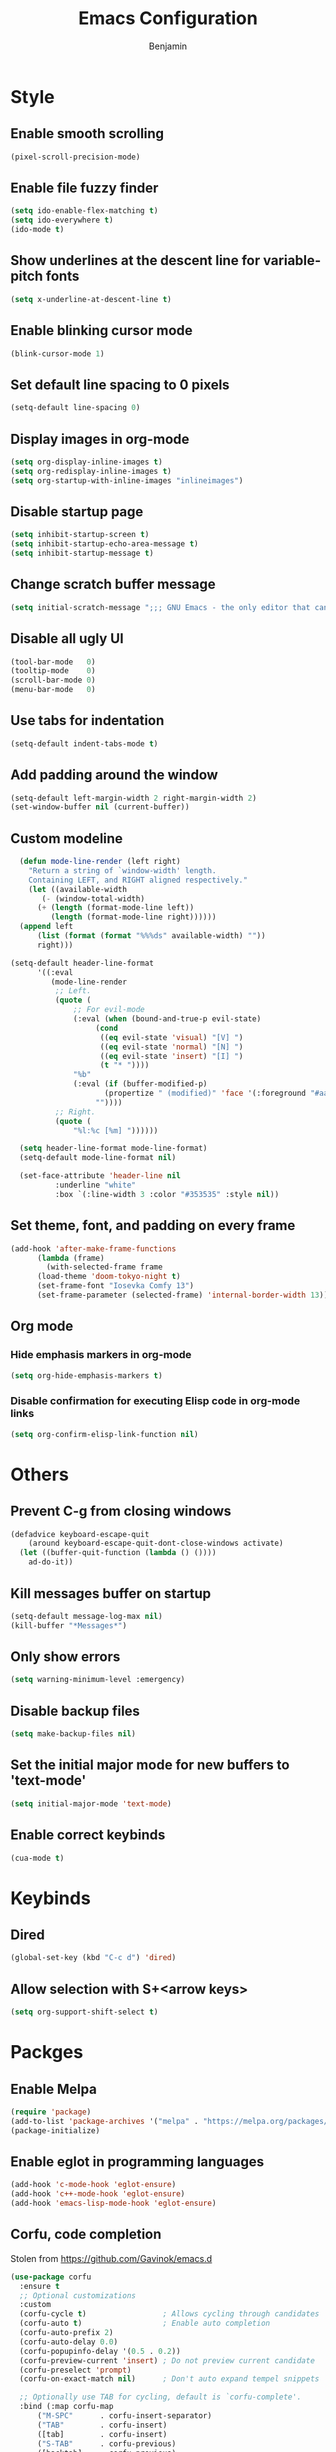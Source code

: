 #+TITLE: Emacs Configuration
#+AUTHOR: Benjamin

* Style
** Enable smooth scrolling
#+BEGIN_SRC emacs-lisp
  (pixel-scroll-precision-mode)
#+END_SRC

** Enable file fuzzy finder
#+BEGIN_SRC emacs-lisp
  (setq ido-enable-flex-matching t)
  (setq ido-everywhere t)
  (ido-mode t)
#+END_SRC

** Show underlines at the descent line for variable-pitch fonts
#+BEGIN_SRC emacs-lisp
  (setq x-underline-at-descent-line t)
#+END_SRC

** Enable blinking cursor mode
#+BEGIN_SRC emacs-lisp
  (blink-cursor-mode 1)
#+END_SRC

** Set default line spacing to 0 pixels
#+BEGIN_SRC emacs-lisp
  (setq-default line-spacing 0)
#+END_SRC

** Display images in org-mode
#+BEGIN_SRC emacs-lisp
  (setq org-display-inline-images t)
  (setq org-redisplay-inline-images t)
  (setq org-startup-with-inline-images "inlineimages")
#+END_SRC

** Disable startup page
#+BEGIN_SRC emacs-lisp
  (setq inhibit-startup-screen t)
  (setq inhibit-startup-echo-area-message t)
  (setq inhibit-startup-message t)
#+END_SRC

** Change scratch buffer message
#+BEGIN_SRC emacs-lisp
  (setq initial-scratch-message ";;; GNU Emacs - the only editor that can save your soul\n\n")
#+END_SRC

** Disable all ugly UI
#+BEGIN_SRC emacs-lisp
  (tool-bar-mode   0)
  (tooltip-mode    0)
  (scroll-bar-mode 0)
  (menu-bar-mode   0)
#+END_SRC

** Use tabs for indentation
#+BEGIN_SRC emacs-lisp
  (setq-default indent-tabs-mode t)
#+END_SRC

** Add padding around the window
#+BEGIN_SRC emacs-lisp
  (setq-default left-margin-width 2 right-margin-width 2)
  (set-window-buffer nil (current-buffer))
#+END_SRC

** Custom modeline
#+BEGIN_SRC emacs-lisp
    (defun mode-line-render (left right)
      "Return a string of `window-width' length.
	  Containing LEFT, and RIGHT aligned respectively."
      (let ((available-width
	     (- (window-total-width)
		(+ (length (format-mode-line left))
		   (length (format-mode-line right))))))
	(append left
		(list (format (format "%%%ds" available-width) ""))
		right)))

  (setq-default header-line-format
		'((:eval
		   (mode-line-render
		    ;; Left.
		    (quote (
			    ;; For evil-mode
			    (:eval (when (bound-and-true-p evil-state)
				     (cond
				      ((eq evil-state 'visual) "[V] ")
				      ((eq evil-state 'normal) "[N] ")
				      ((eq evil-state 'insert) "[I] ")
				      (t "* "))))
			    "%b"
			    (:eval (if (buffer-modified-p)
				       (propertize " (modified)" 'face '(:foreground "#aaa"))
				     ""))))
		    ;; Right.
		    (quote (
			    "%l:%c [%m] "))))))

    (setq header-line-format mode-line-format)
    (setq-default mode-line-format nil)

    (set-face-attribute 'header-line nil
			:underline "white"
			:box `(:line-width 3 :color "#353535" :style nil))
#+END_SRC

** Set theme, font, and padding on every frame
#+BEGIN_SRC emacs-lisp
  (add-hook 'after-make-frame-functions
	    (lambda (frame)
	      (with-selected-frame frame
		(load-theme 'doom-tokyo-night t)
		(set-frame-font "Iosevka Comfy 13")
		(set-frame-parameter (selected-frame) 'internal-border-width 13))))
#+END_SRC

** Org mode
*** Hide emphasis markers in org-mode
#+BEGIN_SRC emacs-lisp
  (setq org-hide-emphasis-markers t)
#+END_SRC

*** Disable confirmation for executing Elisp code in org-mode links
#+BEGIN_SRC emacs-lisp
  (setq org-confirm-elisp-link-function nil)
#+END_SRC

* Others
** Prevent C-g from closing windows
#+BEGIN_SRC emacs-lisp
  (defadvice keyboard-escape-quit
      (around keyboard-escape-quit-dont-close-windows activate)
    (let ((buffer-quit-function (lambda () ())))
      ad-do-it))
#+END_SRC
** Kill messages buffer on startup
#+BEGIN_SRC emacs-lisp
  (setq-default message-log-max nil)
  (kill-buffer "*Messages*")
#+END_SRC

** Only show errors
#+BEGIN_SRC emacs-lisp
  (setq warning-minimum-level :emergency)
#+END_SRC

** Disable backup files
#+BEGIN_SRC emacs-lisp
  (setq make-backup-files nil)
#+END_SRC

** Set the initial major mode for new buffers to 'text-mode'
#+BEGIN_SRC emacs-lisp
  (setq initial-major-mode 'text-mode)
#+END_SRC

** Enable correct keybinds
#+BEGIN_SRC emacs-lisp
  (cua-mode t)
#+END_SRC

* Keybinds
** Dired
#+BEGIN_SRC emacs-lisp
  (global-set-key (kbd "C-c d") 'dired)
#+END_SRC

** Allow selection with S+<arrow keys>
#+BEGIN_SRC emacs-lisp
  (setq org-support-shift-select t)
#+END_SRC

* Packges
** Enable Melpa
#+BEGIN_SRC emacs-lisp
  (require 'package)
  (add-to-list 'package-archives '("melpa" . "https://melpa.org/packages/") t)
  (package-initialize)
#+END_SRC

** Enable eglot in programming languages
#+BEGIN_SRC emacs-lisp
  (add-hook 'c-mode-hook 'eglot-ensure)
  (add-hook 'c++-mode-hook 'eglot-ensure)
  (add-hook 'emacs-lisp-mode-hook 'eglot-ensure)
#+END_SRC

** Corfu, code completion
Stolen from https://github.com/Gavinok/emacs.d
#+BEGIN_SRC emacs-lisp
  (use-package corfu
    :ensure t
    ;; Optional customizations
    :custom
    (corfu-cycle t)                 ; Allows cycling through candidates
    (corfu-auto t)                  ; Enable auto completion
    (corfu-auto-prefix 2)
    (corfu-auto-delay 0.0)
    (corfu-popupinfo-delay '(0.5 . 0.2))
    (corfu-preview-current 'insert) ; Do not preview current candidate
    (corfu-preselect 'prompt)
    (corfu-on-exact-match nil)      ; Don't auto expand tempel snippets

    ;; Optionally use TAB for cycling, default is `corfu-complete'.
    :bind (:map corfu-map
		("M-SPC"      . corfu-insert-separator)
		("TAB"        . corfu-insert)
		([tab]        . corfu-insert)
		("S-TAB"      . corfu-previous)
		([backtab]    . corfu-previous)
		("S-<return>" . corfu-insert)
		("RET"        . nil))

    :init
    (global-corfu-mode)
    (corfu-history-mode)
    (corfu-popupinfo-mode) ; Popup completion info
    :config
    (add-hook 'eshell-mode-hook
	      (lambda () (setq-local corfu-quit-at-boundary t
				     corfu-quit-no-match t
				     corfu-auto nil)
		(corfu-mode))))
#+END_SRC

** Elfeed, rss feed for emacs
#+BEGIN_SRC emacs-lisp
  (use-package elfeed
    :ensure t
    :config
    (load-file "~/.emacs.d/elfeed-feeds.el")
    (define-key elfeed-show-mode-map (kbd "C-x p") #'my/elfeed-play-link-in-mpv))

  (global-set-key (kbd "C-c f") (lambda () (interactive) (elfeed) (elfeed-update)))
#+END_SRC

*** Takes in url and opens it in MPV
#+BEGIN_SRC emacs-lisp
  (defun my/open-in-mpv (url)
    "Watch a video from URL in MPV"
    (start-process "mpv" "mpv-buffer" "mpv" url))
#+END_SRC

*** Open current elfeed entry in MPV
#+BEGIN_SRC emacs-lisp
  (defun my/elfeed-play-link-in-mpv ()
    "Play the link of the current entry in mpv."
    (interactive)
    (let ((link (elfeed-entry-link elfeed-show-entry)))
      (my/open-in-mpv link)))
#+END_SRC

** Evil, vim keys for emacs
#+BEGIN_SRC emacs-lisp
  (use-package evil
    :ensure t
    :init (setq evil-want-C-i-jump nil)
    :config
    (evil-mode)
    ;; Disable evil-mode in elfeed
    (evil-set-initial-state 'elfeed-search-mode 'emacs)
    (evil-set-initial-state 'elfeed-show-mode 'emacs))
#+END_SRC

** Show line numbers when in a programming mode
#+BEGIN_SRC emacs-lisp
  (defun my/prog-mode ()
    "Enable line numbers in programming modes."
    (setq display-line-numbers 'relative))

  (add-hook 'prog-mode-hook 'my/prog-mode)
#+END_SRC

** Beacon, cursor finder
#+BEGIN_SRC emacs-lisp
  (use-package beacon
    :ensure t
    :config
    (beacon-mode))
#+END_SRC

** Smex, enhancing M-x with interactive command search.
#+BEGIN_SRC emacs-lisp
  (use-package smex
    :ensure t
    :config
    (smex-initialize))

  (global-set-key (kbd "M-x") 'smex)
  (global-set-key (kbd "M-X") 'smex-major-mode-commands)
#+END_SRC

** Mingus, mpd client for emacs
#+BEGIN_SRC emacs-lisp
  (use-package mingus
    :ensure t
    :config
    (define-key mingus-playlist-mode-map (kbd "<delete>") #'mingus-del))

  (global-set-key (kbd "C-c m") 'mingus)
#+END_SRC

** Org-modern, make org-mode look good
#+BEGIN_SRC emacs-lisp
  (use-package org-modern
    :ensure t
    :config
    (define-key mingus-playlist-mode-map (kbd "<delete>") #'mingus-del)
    (with-eval-after-load 'org (global-org-modern-mode)))
#+END_SRC

** Magit, git client for emacs
#+BEGIN_SRC emacs-lisp
  (use-package magit
    :ensure t)
#+END_SRC

** Tokyo night theme
#+BEGIN_SRC emacs-lisp
  (use-package doom-themes
    :ensure t)
#+END_SRC

